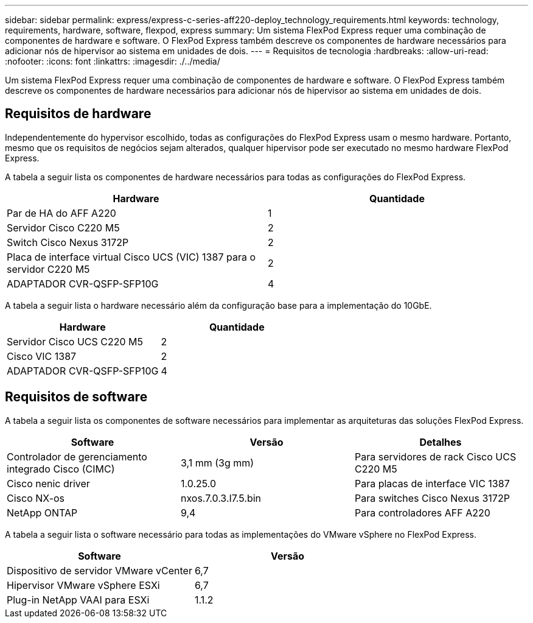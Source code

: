 ---
sidebar: sidebar 
permalink: express/express-c-series-aff220-deploy_technology_requirements.html 
keywords: technology, requirements, hardware, software, flexpod, express 
summary: Um sistema FlexPod Express requer uma combinação de componentes de hardware e software. O FlexPod Express também descreve os componentes de hardware necessários para adicionar nós de hipervisor ao sistema em unidades de dois. 
---
= Requisitos de tecnologia
:hardbreaks:
:allow-uri-read: 
:nofooter: 
:icons: font
:linkattrs: 
:imagesdir: ./../media/


[role="lead"]
Um sistema FlexPod Express requer uma combinação de componentes de hardware e software. O FlexPod Express também descreve os componentes de hardware necessários para adicionar nós de hipervisor ao sistema em unidades de dois.



== Requisitos de hardware

Independentemente do hypervisor escolhido, todas as configurações do FlexPod Express usam o mesmo hardware. Portanto, mesmo que os requisitos de negócios sejam alterados, qualquer hipervisor pode ser executado no mesmo hardware FlexPod Express.

A tabela a seguir lista os componentes de hardware necessários para todas as configurações do FlexPod Express.

|===
| Hardware | Quantidade 


| Par de HA do AFF A220 | 1 


| Servidor Cisco C220 M5 | 2 


| Switch Cisco Nexus 3172P | 2 


| Placa de interface virtual Cisco UCS (VIC) 1387 para o servidor C220 M5 | 2 


| ADAPTADOR CVR-QSFP-SFP10G | 4 
|===
A tabela a seguir lista o hardware necessário além da configuração base para a implementação do 10GbE.

|===
| Hardware | Quantidade 


| Servidor Cisco UCS C220 M5 | 2 


| Cisco VIC 1387 | 2 


| ADAPTADOR CVR-QSFP-SFP10G | 4 
|===


== Requisitos de software

A tabela a seguir lista os componentes de software necessários para implementar as arquiteturas das soluções FlexPod Express.

|===
| Software | Versão | Detalhes 


| Controlador de gerenciamento integrado Cisco (CIMC) | 3,1 mm (3g mm) | Para servidores de rack Cisco UCS C220 M5 


| Cisco nenic driver | 1.0.25.0 | Para placas de interface VIC 1387 


| Cisco NX-os | nxos.7.0.3.I7.5.bin | Para switches Cisco Nexus 3172P 


| NetApp ONTAP | 9,4 | Para controladores AFF A220 
|===
A tabela a seguir lista o software necessário para todas as implementações do VMware vSphere no FlexPod Express.

|===
| Software | Versão 


| Dispositivo de servidor VMware vCenter | 6,7 


| Hipervisor VMware vSphere ESXi | 6,7 


| Plug-in NetApp VAAI para ESXi | 1.1.2 
|===